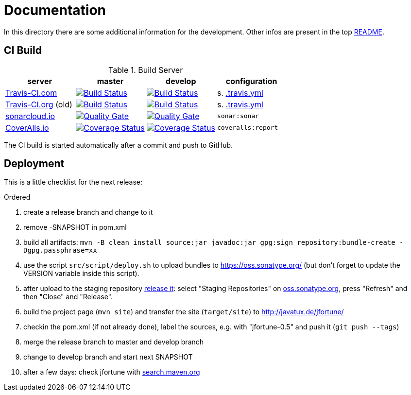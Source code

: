 = Documentation

In this directory there are some additional information for the development.
Other infos are present in the top link:../../../README.md[README].


== CI Build

.Build Server
|===
|server |master |develop |configuration

|https://travis-ci.com/oboehm/jfortune/[Travis-CI.com]
|https://travis-ci.com/oboehm/jfortune/branches[image:https://travis-ci.com/oboehm/jfortune.svg?branch=master[Build Status]]
|https://travis-ci.com/oboehm/jfortune/branches[image:https://travis-ci.com/oboehm/jfortune.svg?branch=develop[Build Status]]
|s. link:../.travis.yml[.travis.yml]

|https://travis-ci.org/oboehm/jfortune/[Travis-CI.org] (old)
|https://travis-ci.org/oboehm/jfortune/branches[image:https://travis-ci.org/oboehm/jfortune.svg?branch=master[Build Status]]
|https://travis-ci.org/oboehm/jfortune/branches[image:https://travis-ci.org/oboehm/jfortune.svg?branch=develop[Build Status]]
|s. link:../.travis.yml[.travis.yml]

|https://sonarcloud.io/projects[sonarcloud.io]
|https://sonarcloud.io/dashboard?id=de.javatux.jfortune%3Ajfortune[image:https://sonarcloud.io/api/project_badges/measure?project=de.javatux.jfortune%3Ajfortune&metric=alert_status[Quality Gate]]
|https://sonarcloud.io/dashboard?id=de.javatux.jfortune%3Ajfortune%3Adevelop[image:https://sonarcloud.io/api/project_badges/measure?project=de.javatux.jfortune%3Ajfortune%3Adevelop&metric=alert_status[Quality Gate]]
|`sonar:sonar`

|https://coveralls.io/github/oboehm/jfortune[CoverAlls.io]
|https://coveralls.io/github/oboehm/jfortune?branch=master[image:https://coveralls.io/repos/github/oboehm/jfortune/badge.svg?branch=master[Coverage Status]]
|https://coveralls.io/github/oboehm/jfortune?branch=develop[image:https://coveralls.io/repos/github/oboehm/jfortune/badge.svg?branch=develop[Coverage Status]]
|`coveralls:report`

|===

The CI build is started automatically after a commit and push to GitHub.


== Deployment

This is a little checklist for the next release:

.Ordered
. create a release branch and change to it
. remove -SNAPSHOT in pom.xml
. build all artifacts:
  `mvn -B clean install source:jar javadoc:jar gpg:sign repository:bundle-create -Dgpg.passphrase=xx`
. use the script `src/script/deploy.sh` to upload bundles to https://oss.sonatype.org/
  (but don't forget to update the VERSION variable inside this script).
. after upload to the staging repository https://docs.sonatype.org/display/Repository/Sonatype+OSS+Maven+Repository+Usage+Guide#SonatypeOSSMavenRepositoryUsageGuide-8.ReleaseIt[release it]:
  select "Staging Repositories" on https://oss.sonatype.org/[oss.sonatype.org], press "Refresh" and then "Close" and "Release".
. build the project page (`mvn site`) and transfer the site (`target/site`) to http://javatux.de/jfortune/
. checkin the pom.xml (if not already done), label the sources, e.g. with "jfortune-0.5" and push it (`git push --tags`)
. merge the release branch to master and develop branch
. change to develop branch and start next SNAPSHOT
. after a few days: check jfortune with http://search.maven.org/#search%7Cga%7C1%7Cg%3A%22de.javatux.jfortune%22[search.maven.org]
